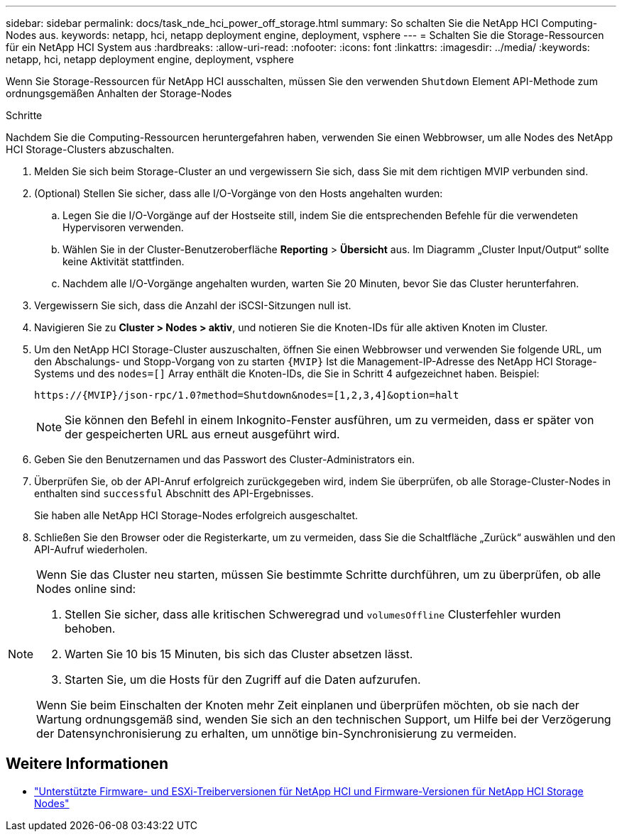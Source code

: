 ---
sidebar: sidebar 
permalink: docs/task_nde_hci_power_off_storage.html 
summary: So schalten Sie die NetApp HCI Computing-Nodes aus. 
keywords: netapp, hci, netapp deployment engine, deployment, vsphere 
---
= Schalten Sie die Storage-Ressourcen für ein NetApp HCI System aus
:hardbreaks:
:allow-uri-read: 
:nofooter: 
:icons: font
:linkattrs: 
:imagesdir: ../media/
:keywords: netapp, hci, netapp deployment engine, deployment, vsphere


[role="lead"]
Wenn Sie Storage-Ressourcen für NetApp HCI ausschalten, müssen Sie den verwenden `Shutdown` Element API-Methode zum ordnungsgemäßen Anhalten der Storage-Nodes

.Schritte
Nachdem Sie die Computing-Ressourcen heruntergefahren haben, verwenden Sie einen Webbrowser, um alle Nodes des NetApp HCI Storage-Clusters abzuschalten.

. Melden Sie sich beim Storage-Cluster an und vergewissern Sie sich, dass Sie mit dem richtigen MVIP verbunden sind.
. (Optional) Stellen Sie sicher, dass alle I/O-Vorgänge von den Hosts angehalten wurden:
+
.. Legen Sie die I/O-Vorgänge auf der Hostseite still, indem Sie die entsprechenden Befehle für die verwendeten Hypervisoren verwenden.
.. Wählen Sie in der Cluster-Benutzeroberfläche *Reporting* > *Übersicht* aus. Im Diagramm „Cluster Input/Output“ sollte keine Aktivität stattfinden.
.. Nachdem alle I/O-Vorgänge angehalten wurden, warten Sie 20 Minuten, bevor Sie das Cluster herunterfahren.


. Vergewissern Sie sich, dass die Anzahl der iSCSI-Sitzungen null ist.
. Navigieren Sie zu *Cluster > Nodes > aktiv*, und notieren Sie die Knoten-IDs für alle aktiven Knoten im Cluster.
. Um den NetApp HCI Storage-Cluster auszuschalten, öffnen Sie einen Webbrowser und verwenden Sie folgende URL, um den Abschalungs- und Stopp-Vorgang von zu starten `{MVIP}` Ist die Management-IP-Adresse des NetApp HCI Storage-Systems und des `nodes=[]` Array enthält die Knoten-IDs, die Sie in Schritt 4 aufgezeichnet haben. Beispiel:
+
[listing]
----
https://{MVIP}/json-rpc/1.0?method=Shutdown&nodes=[1,2,3,4]&option=halt
----
+

NOTE: Sie können den Befehl in einem Inkognito-Fenster ausführen, um zu vermeiden, dass er später von der gespeicherten URL aus erneut ausgeführt wird.

. Geben Sie den Benutzernamen und das Passwort des Cluster-Administrators ein.
. Überprüfen Sie, ob der API-Anruf erfolgreich zurückgegeben wird, indem Sie überprüfen, ob alle Storage-Cluster-Nodes in enthalten sind `successful` Abschnitt des API-Ergebnisses.
+
Sie haben alle NetApp HCI Storage-Nodes erfolgreich ausgeschaltet.

. Schließen Sie den Browser oder die Registerkarte, um zu vermeiden, dass Sie die Schaltfläche „Zurück“ auswählen und den API-Aufruf wiederholen.


[NOTE]
====
Wenn Sie das Cluster neu starten, müssen Sie bestimmte Schritte durchführen, um zu überprüfen, ob alle Nodes online sind:

. Stellen Sie sicher, dass alle kritischen Schweregrad und `volumesOffline` Clusterfehler wurden behoben.
. Warten Sie 10 bis 15 Minuten, bis sich das Cluster absetzen lässt.
. Starten Sie, um die Hosts für den Zugriff auf die Daten aufzurufen.


Wenn Sie beim Einschalten der Knoten mehr Zeit einplanen und überprüfen möchten, ob sie nach der Wartung ordnungsgemäß sind, wenden Sie sich an den technischen Support, um Hilfe bei der Verzögerung der Datensynchronisierung zu erhalten, um unnötige bin-Synchronisierung zu vermeiden.

====


== Weitere Informationen

* link:firmware_driver_versions.html["Unterstützte Firmware- und ESXi-Treiberversionen für NetApp HCI und Firmware-Versionen für NetApp HCI Storage Nodes"]

